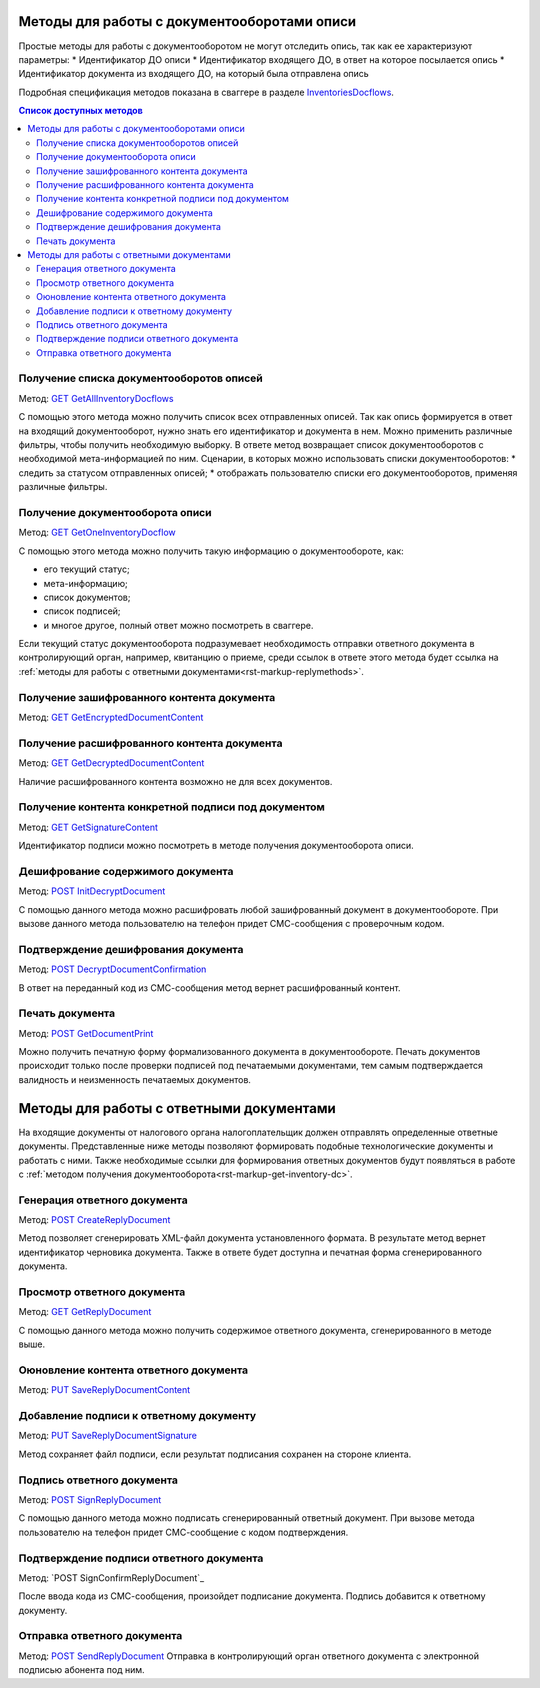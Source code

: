 .. _`InventoriesDocflows`: http://extern-api.testkontur.ru/swagger/ui/index#/InventoriesDocflows
.. _`GET GetAllInventoryDocflows`: http://extern-api.testkontur.ru/swagger/ui/index#!/InventoriesDocflows/InventoriesDocflows_GetAllInventoryDocflowsAsync
.. _`GET GetOneInventoryDocflow`: http://extern-api.testkontur.ru/swagger/ui/index#!/InventoriesDocflows/InventoriesDocflows_GetOneInventoryDocflowAsync
.. _`GET GetEncryptedDocumentContent`: http://extern-api.testkontur.ru/swagger/ui/index#!/InventoriesDocflows/InventoriesDocflows_GetEncryptedDocumentContentAsync
.. _`GET GetDecryptedDocumentContent`: http://extern-api.testkontur.ru/swagger/ui/index#!/InventoriesDocflows/InventoriesDocflows_GetDecryptedDocumentContentAsync
.. _`GET GetSignatureContent`: http://extern-api.testkontur.ru/swagger/ui/index#!/InventoriesDocflows/InventoriesDocflows_GetSignatureContentAsync
.. _`POST InitDecryptDocument`: http://extern-api.testkontur.ru/swagger/ui/index#!/InventoriesDocflows/InventoriesDocflows_InitDecryptDocumentAsync
.. _`POST DecryptDocumentConfirmation`: http://extern-api.testkontur.ru/swagger/ui/index#!/InventoriesDocflows/InventoriesDocflows_DecryptDocumentConfirmationAsync
.. _`POST GetDocumentPrint`: http://extern-api.testkontur.ru/swagger/ui/index#!/InventoriesDocflows/InventoriesDocflows_GetDocumentPrintAsync
.. _`POST CreateReplyDocument`: http://extern-api.testkontur.ru/swagger/ui/index#!/InventoriesDocflows/InventoriesDocflows_CreateReplyDocumentAsync
.. _`GET GetReplyDocument`: http://extern-api.testkontur.ru/swagger/ui/index#!/InventoriesDocflows/InventoriesDocflows_GetReplyDocumentAsync
.. _`PUT SaveReplyDocumentContent`: http://extern-api.testkontur.ru/swagger/ui/index#!/InventoriesDocflows/InventoriesDocflows_SaveReplyDocumentContentAsync
.. _`PUT SaveReplyDocumentSignature`: http://extern-api.testkontur.ru/swagger/ui/index#!/InventoriesDocflows/InventoriesDocflows_SaveReplyDocumentSignatureAsync
.. _`POST SignReplyDocument`: http://extern-api.testkontur.ru/swagger/ui/index#!/InventoriesDocflows/InventoriesDocflows_SignReplyDocumentAsync
.. _`POSTSignConfirmReplyDocument`: http://extern-api.testkontur.ru/swagger/ui/index#!/InventoriesDocflows/InventoriesDocflows_SignConfirmReplyDocumentAsync
.. _`POST SendReplyDocument`: http://extern-api.testkontur.ru/swagger/ui/index#!/InventoriesDocflows/InventoriesDocflows_SendReplyDocumentAsync

Методы для работы с документооборотами описи
============================================

Простые методы для работы с документооборотом не могут отследить опись, так как ее характеризуют параметры:
* Идентификатор ДО описи
* Идентификатор входящего ДО, в ответ на которое посылается опись
* Идентификатор документа из входящего ДО, на который была отправлена опись

Подробная спецификация методов показана в сваггере в разделе InventoriesDocflows_.

.. contents:: Список доступных методов
   :depth: 2

Получение списка документооборотов описей
-----------------------------------------
Метод: `GET GetAllInventoryDocflows`_

С помощью этого метода можно получить список всех отправленных описей. Так как опись формируется в ответ на входящий документооборот, нужно знать его идентификатор и документа в нем. Можно применить различные фильтры, чтобы получить необходимую выборку. В ответе метод возвращает список документооборотов с необходимой мета-информацией по ним.
Сценарии, в которых можно использовать списки документооборотов:
* следить за статусом отправленных описей;
* отображать пользователю списки его документооборотов, применяя различные фильтры.

.. _rst-markup-get-inventory-dc:
Получение документооборота описи
--------------------------------
Метод: `GET GetOneInventoryDocflow`_

С помощью этого метода можно получить такую информацию о документообороте, как:

* его текущий статус;
* мета-информацию;
* список документов;
* список подписей;
* и многое другое, полный ответ можно посмотреть в сваггере.

Если текущий статус документооборота подразумевает необходимость отправки ответного документа в контролирующий орган, например, квитанцию о приеме, среди ссылок в ответе этого метода будет ссылка на :ref:`методы для работы с ответными документами<rst-markup-replymethods>`.

Получение зашифрованного контента документа
-------------------------------------------
Метод: `GET GetEncryptedDocumentContent`_

Получение расшифрованного контента документа
--------------------------------------------
Метод: `GET GetDecryptedDocumentContent`_

Наличие расшифрованного контента возможно не для всех документов.

Получение контента конкретной подписи под документом
----------------------------------------------------
Метод: `GET GetSignatureContent`_

Идентификатор подписи можно посмотреть в методе получения документооборота описи. 

Дешифрование содержимого документа
----------------------------------
Метод: `POST InitDecryptDocument`_

С помощью данного метода можно расшифровать любой зашифрованный документ в документообороте. При вызове данного метода пользователю на телефон придет СМС-сообщения с проверочным кодом. 

Подтверждение дешифрования документа
------------------------------------
Метод: `POST DecryptDocumentConfirmation`_

В ответ на переданный код из СМС-сообщения метод вернет расшифрованный контент.

Печать документа 
----------------
Метод: `POST GetDocumentPrint`_

Можно получить печатную форму формализованного документа в документообороте. Печать документов происходит только после проверки подписей под печатаемыми документами, тем самым подтверждается валидность и неизменность печатаемых документов.


.. _rst-markup-replymethods:
Методы для работы с ответными документами
=========================================
На входящие документы от налогового органа налогоплательщик должен отправлять определенные ответные документы. Представленные ниже методы позволяют формировать подобные технологические документы и работать с ними. Также необходимые ссылки для формирования ответных документов будут появляться в работе с :ref:`методом получения документооборота<rst-markup-get-inventory-dc>`.

Генерация ответного документа
-----------------------------
Метод: `POST CreateReplyDocument`_

Метод позволяет сгенерировать XML-файл документа установленного формата. В результате метод вернет идентификатор черновика документа. Также в ответе будет доступна и печатная форма сгенерированного документа.

Просмотр ответного документа
----------------------------
Метод: `GET GetReplyDocument`_

С помощью данного метода можно получить содержимое ответного документа, сгенерированного в методе выше.

Оюновление контента ответного документа
-------------------------------------------
Метод: `PUT SaveReplyDocumentContent`_

.. _rst-markup-reply-doc-signature:
Добавление подписи к ответному документу
----------------------------------------
Метод: `PUT SaveReplyDocumentSignature`_

Метод сохраняет файл подписи, если результат подписания сохранен на стороне клиента. 

Подпись ответного документа
---------------------------
Метод: `POST SignReplyDocument`_

С помощью данного метода можно подписать сгенерированный ответный документ. При вызове метода пользователю на телефон придет СМС-сообщение с кодом подтверждения.

Подтверждение подписи ответного документа
-----------------------------------------
Метод: `POST SignConfirmReplyDocument`_

После ввода кода из СМС-сообщения, произойдет подписание документа. Подпись добавится к ответному документу.

Отправка ответного документа
----------------------------
Метод: `POST SendReplyDocument`_
Отправка в контролирующий орган ответного документа с электронной подписью абонента под ним.
